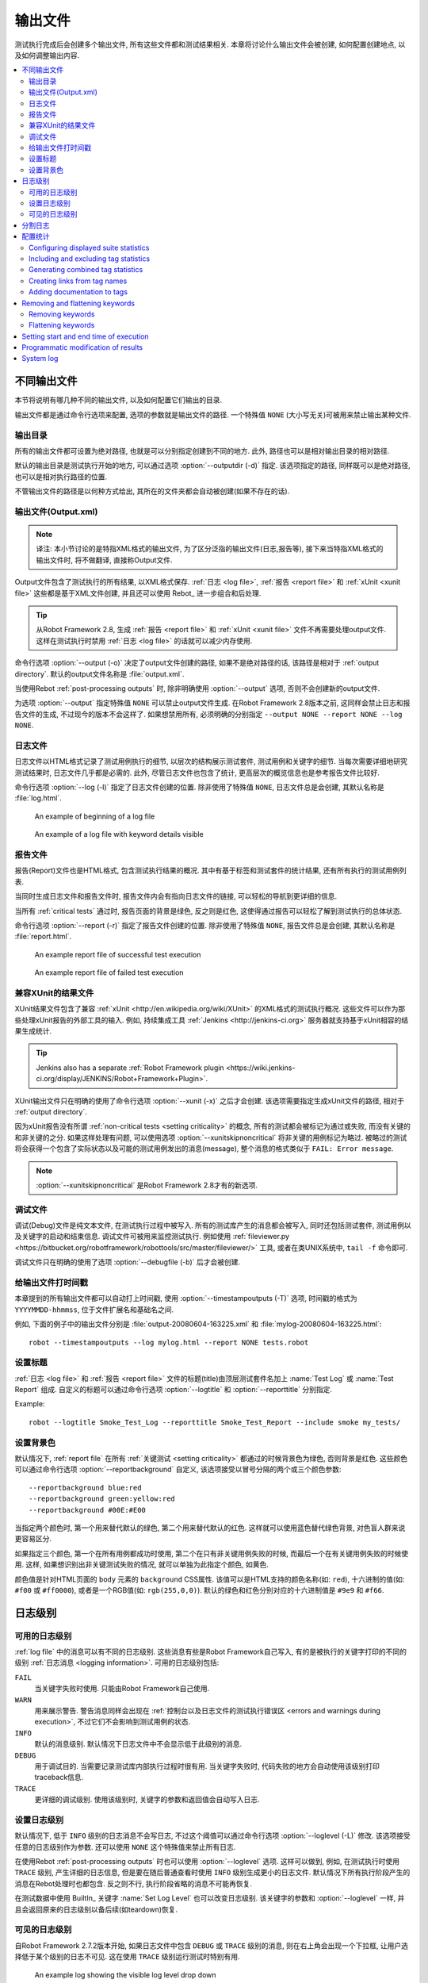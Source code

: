 .. _created outputs:

输出文件
========

测试执行完成后会创建多个输出文件, 所有这些文件都和测试结果相关. 本章将讨论什么输出文件会被创建, 如何配置创建地点, 以及如何调整输出内容.

.. contents::
   :depth: 2
   :local:

.. _different output files:

不同输出文件
------------

本节将说明有哪几种不同的输出文件, 以及如何配置它们输出的目录. 

输出文件都是通过命令行选项来配置, 选项的参数就是输出文件的路径. 一个特殊值 ``NONE`` (大小写无关)可被用来禁止输出某种文件.


.. _output directory:

输出目录
~~~~~~~~

所有的输出文件都可设置为绝对路径, 也就是可以分别指定创建到不同的地方. 此外, 路径也可以是相对输出目录的相对路径. 

默认的输出目录是测试执行开始的地方, 可以通过选项 :option:`--outputdir (-d)` 指定. 该选项指定的路径, 同样既可以是绝对路径, 也可以是相对执行路径的位置. 

不管输出文件的路径是以何种方式给出, 其所在的文件夹都会自动被创建(如果不存在的话).

.. _output.xml:
.. _output file:

输出文件(Output.xml)
~~~~~~~~~~~~~~~~~~~~~

.. note:: 译注:
          本小节讨论的是特指XML格式的输出文件, 为了区分泛指的输出文件(日志,报告等), 
          接下来当特指XML格式的输出文件时, 将不做翻译, 直接称Output文件.


Output文件包含了测试执行的所有结果, 以XML格式保存. :ref:`日志 <log file>`, :ref:`报告 <report file>` 和 :ref:`xUnit <xunit file>` 这些都是基于XML文件创建,  并且还可以使用 Rebot_ 进一步组合和后处理.


.. tip:: 从Robot Framework 2.8, 生成 :ref:`报告 <report file>` 和 :ref:`xUnit <xunit file>` 文件不再需要处理output文件.
         这样在测试执行时禁用 :ref:`日志 <log file>` 的话就可以减少内存使用.

命令行选项 :option:`--output (-o)` 决定了output文件创建的路径, 如果不是绝对路径的话, 该路径是相对于 :ref:`output directory`. 默认的output文件名称是 :file:`output.xml`.

当使用Rebot :ref:`post-processing outputs` 时, 除非明确使用 :option:`--output` 选项, 否则不会创建新的output文件.

为选项 :option:`--output` 指定特殊值 ``NONE`` 可以禁止output文件生成. 在Robot Framework 2.8版本之前, 这同样会禁止日志和报告文件的生成, 不过现今的版本不会这样了. 如果想禁用所有, 必须明确的分别指定 ``--output NONE --report NONE --log NONE``.

.. _log file:

日志文件
~~~~~~~~

日志文件以HTML格式记录了测试用例执行的细节, 以层次的结构展示测试套件, 测试用例和关键字的细节. 当每次需要详细地研究测试结果时, 日志文件几乎都是必需的. 此外, 尽管日志文件也包含了统计, 更高层次的概览信息也是参考报告文件比较好.

命令行选项 :option:`--log (-l)` 指定了日志文件创建的位置. 除非使用了特殊值 ``NONE``, 日志文件总是会创建, 其默认名称是 :file:`log.html`.

.. figure:: src/ExecutingTestCases/:ref:`日志 <log file>`passed.png
   :target: src/ExecutingTestCases/:ref:`日志 <log file>`passed.html
   :width: 500

   An example of beginning of a log file

.. figure:: src/ExecutingTestCases/:ref:`日志 <log file>`failed.png
   :target: src/ExecutingTestCases/:ref:`日志 <log file>`failed.html
   :width: 500

   An example of a log file with keyword details visible

.. _report file:

报告文件
~~~~~~~~

报告(Report)文件也是HTML格式, 包含测试执行结果的概况. 其中有基于标签和测试套件的统计结果, 还有所有执行的测试用例列表. 

当同时生成日志文件和报告文件时, 报告文件内会有指向日志文件的链接, 可以轻松的导航到更详细的信息. 

当所有 :ref:`critical tests` 通过时, 报告页面的背景是绿色, 反之则是红色, 这使得通过报告可以轻松了解到测试执行的总体状态.

命令行选项 :option:`--report (-r)` 指定了报告文件创建的位置. 除非使用了特殊值 ``NONE``, 报告文件总是会创建, 其默认名称是 :file:`report.html`.

.. figure:: src/ExecutingTestCases/:ref:`报告 <report file>`passed.png
   :target: src/ExecutingTestCases/:ref:`报告 <report file>`passed.html
   :width: 500

   An example report file of successful test execution

.. figure:: src/ExecutingTestCases/:ref:`报告 <report file>`failed.png
   :target: src/ExecutingTestCases/:ref:`报告 <report file>`failed.html
   :width: 500

   An example report file of failed test execution

.. _xunit:
.. _xunit file:
.. _XUnit compatible result file:

兼容XUnit的结果文件
~~~~~~~~~~~~~~~~~~~~

XUnit结果文件包含了兼容 :ref:`xUnit <http://en.wikipedia.org/wiki/XUnit>` 的XML格式的测试执行概况. 这些文件可以作为那些处理xUnit报告的外部工具的输入. 例如, 持续集成工具 :ref:`Jenkins <http://jenkins-ci.org>` 服务器就支持基于xUnit相容的结果生成统计.

.. tip:: Jenkins also has a separate :ref:`Robot Framework plugin <https://wiki.jenkins-ci.org/display/JENKINS/Robot+Framework+Plugin>`.

XUnit输出文件只在明确的使用了命令行选项 :option:`--xunit (-x)` 之后才会创建. 该选项需要指定生成xUnit文件的路径, 相对于 :ref:`output directory`.

因为xUnit报告没有所谓 :ref:`non-critical tests <setting criticality>` 的概念, 所有的测试都会被标记为通过或失败, 而没有关键的和非关键的之分. 如果这样处理有问题, 可以使用选项 :option:`--xunitskipnoncritical` 将非关键的用例标记为略过. 被略过的测试将会获得一个包含了实际状态以及可能的测试用例发出的消息(message), 整个消息的格式类似于 ``FAIL: Error message``.

.. note:: :option:`--xunitskipnoncritical` 是Robot Framework 2.8才有的新选项.


.. _debug file:

调试文件
~~~~~~~~~~

调试(Debug)文件是纯文本文件, 在测试执行过程中被写入. 所有的测试库产生的消息都会被写入, 同时还包括测试套件, 测试用例以及关键字的启动和结束信息. 调试文件可被用来监控测试执行. 例如使用 :ref:`fileviewer.py <https://bitbucket.org/robotframework/robottools/src/master/fileviewer/>` 工具, 或者在类UNIX系统中, ``tail -f`` 命令即可.

调试文件只在明确的使用了选项 :option:`--debugfile (-b)` 后才会被创建.

.. _timestamping output files:

给输出文件打时间戳
~~~~~~~~~~~~~~~~~~

本章提到的所有输出文件都可以自动打上时间戳, 使用 :option:`--timestampoutputs (-T)` 选项, 时间戳的格式为 ``YYYYMMDD-hhmmss``, 位于文件扩展名和基础名之间. 

例如, 下面的例子中的输出文件分别是 :file:`output-20080604-163225.xml` 和 :file:`mylog-20080604-163225.html`::

   robot --timestampoutputs --log mylog.html --report NONE tests.robot

.. _setting titles:

设置标题
~~~~~~~~

:ref:`日志 <log file>` 和 :ref:`报告 <report file>` 文件的标题(title)由顶层测试套件名加上 :name:`Test Log` 或 :name:`Test Report` 组成. 自定义的标题可以通过命令行选项 :option:`--logtitle` 和 :option:`--reporttitle` 分别指定.

Example::

   robot --logtitle Smoke_Test_Log --reporttitle Smoke_Test_Report --include smoke my_tests/

.. _setting background colors:

设置背景色
~~~~~~~~~~

默认情况下, :ref:`report file` 在所有 :ref:`关键测试 <setting criticality>` 都通过的时候背景色为绿色, 否则背景是红色. 这些颜色可以通过命令行选项 :option:`--reportbackground` 自定义, 该选项接受以冒号分隔的两个或三个颜色参数::

   --reportbackground blue:red
   --reportbackground green:yellow:red
   --reportbackground #00E:#E00

当指定两个颜色时, 第一个用来替代默认的绿色, 第二个用来替代默认的红色. 这样就可以使用蓝色替代绿色背景, 对色盲人群来说更容易区分.

如果指定三个颜色, 第一个在所有用例都成功时使用, 第二个在只有非关键用例失败的时候, 而最后一个在有关键用例失败的时候使用. 这样, 如果想识别出非关键测试失败的情况, 就可以单独为此指定个颜色, 如黄色.

颜色值是针对HTML页面的 ``body`` 元素的 ``background`` CSS属性. 该值可以是HTML支持的颜色名称(如: ``red``), 十六进制的值(如: ``#f00`` 或 ``#ff0000``), 或者是一个RGB值(如: ``rgb(255,0,0)``). 默认的绿色和红色分别对应的十六进制值是 ``#9e9`` 和 ``#f66``.

.. _Log levels:

日志级别
----------

.. _available log levels:

可用的日志级别
~~~~~~~~~~~~~~

:ref:`log file` 中的消息可以有不同的日志级别. 这些消息有些是Robot Framework自己写入, 有的是被执行的关键字打印的不同的级别 :ref:`日志消息 <logging information>`. 可用的日志级别包括:

``FAIL``
   当关键字失败时使用. 只能由Robot Framework自己使用.

``WARN``
   用来展示警告. 警告消息同样会出现在 :ref:`控制台以及日志文件的测试执行错误区 <errors and warnings during execution>`,
   不过它们不会影响到测试用例的状态.

``INFO``
   默认的消息级别. 默认情况下日志文件中不会显示低于此级别的消息.

``DEBUG``
   用于调试目的. 当需要记录测试库内部执行过程时很有用. 当关键字失败时, 代码失败的地方会自动使用该级别打印traceback信息.

``TRACE``
   更详细的调试级别. 使用该级别时, 关键字的参数和返回值会自动写入日志.


.. _setting log level:

设置日志级别
~~~~~~~~~~~~

默认情况下, 低于 ``INFO`` 级别的日志消息不会写日志, 不过这个阈值可以通过命令行选项 :option:`--loglevel (-L)` 修改. 该选项接受任意的日志级别作为参数. 还可以使用 ``NONE`` 这个特殊值来禁止所有日志.

在使用Rebot :ref:`post-processing outputs` 时也可以使用 :option:`--loglevel` 选项. 这样可以做到, 例如, 在测试执行时使用 ``TRACE`` 级别, 产生详细的日志信息, 但是要在随后普通查看时使用 ``INFO`` 级别生成更小的日志文件. 默认情况下所有执行阶段产生的消息在Rebot处理时也都包含. 反之则不行, 执行阶段省略的消息不可能再恢复.

在测试数据中使用 BuiltIn_ 关键字 :name:`Set Log Level` 也可以改变日志级别. 该关键字的参数和 :option:`--loglevel` 一样, 并且会返回原来的日志级别以备后续(如teardown)恢复. 

.. _visible log level:

可见的日志级别
~~~~~~~~~~~~~~

自Robot Framework 2.7.2版本开始, 如果日志文件中包含 ``DEBUG`` 或 ``TRACE`` 级别的消息, 则在右上角会出现一个下拉框, 让用户选择低于某个级别的日志不可见. 这在使用 ``TRACE`` 级别运行测试时特别有用.

.. figure:: ./visible_log_level.png
   :target: ./visible_log_level.html
   :width: 500

   An example log showing the visible log level drop down

默认情况下, 下拉框被设置选中最低级别, 以显示日志文件中的所有消息. 默认的可视日志级别可通过选项 :option:`--loglevel` 更改, 将其值设置为如下的格式::

   --loglevel DEBUG:INFO

可视日志级别跟在正常的日志级别之后, 用冒号分隔, 上例中, 测试运行的日志级别是 ``DEBUG``, 但是默认的可视级别是 ``INFO``.

.. Splitting logs

分割日志
--------

正常情况下, 日志文件就是一个单个HTML文件. 随着测试用例的数量增长, 文件的大小也越来越大, 以至于不方便(甚至不可能)用浏览器打开. 因此, 可以使用选项 :option:`--splitlog` 来将日志文件分割成若干部分到外部文件, 当浏览器需要时再加载.

分割日志最大的好处是每个独立的日志部分都很小, 所以即使整个测试数据很庞大, 打开和浏览日志文件也会很容易. 一个小缺点是, 当日志文件增长时, 全部文件大小会较多.

技术上讲, 每个测试用例相关的测试数据保存在一个JavaScript文件中, 该文件位于主日志文件相同目录内. 这些文件的命名如 :file:`log-42.js`, 其中 :file:`log` 主日志文件的基础名称, 而 :file:`42` 是递增的序号.

.. note:: 当拷贝日志文件时, 必须将所有的 :file:`log-*.js` 文件都带上.


.. _configuring statistics:

配置统计
--------

There are several command line options that can be used to configure
and adjust the contents of the :name:`Statistics by Tag`, :name:`Statistics
by Suite` and :name:`Test Details by Tag` tables in different output
files. All these options work both when executing test cases and when
post-processing outputs.

Configuring displayed suite statistics
~~~~~~~~~~~~~~~~~~~~~~~~~~~~~~~~~~~~~~

When a deeper suite structure is executed, showing all the test suite
levels in the :name:`Statistics by Suite` table may make the table
somewhat difficult to read. By default all suites are shown, but you can
control this with the command line option :option:`--suitestatlevel` which
takes the level of suites to show as an argument::

    --suitestatlevel 3

Including and excluding tag statistics
~~~~~~~~~~~~~~~~~~~~~~~~~~~~~~~~~~~~~~

When many tags are used, the :name:`Statistics by Tag` table can become
quite congested. If this happens, the command line options
:option:`--tagstatinclude` and :option:`--tagstatexclude` can be
used to select which tags to display, similarly as
:option:`--include` and :option:`--exclude` are used to `select test
cases`__::

   --tagstatinclude some-tag --tagstatinclude another-tag
   --tagstatexclude owner-*
   --tagstatinclude prefix-* --tagstatexclude prefix-13

__ `By tag names`_

Generating combined tag statistics
~~~~~~~~~~~~~~~~~~~~~~~~~~~~~~~~~~

The command line option :option:`--tagstatcombine` can be used to
generate aggregate tags that combine statistics from multiple
tags. The combined tags are specified using :ref:`tag patterns` where
`*` and `?` are supported as wildcards and `AND`,
`OR` and `NOT` operators can be used for combining
individual tags or patterns together.

The following examples illustrate creating combined tag statistics using
different patterns, and the figure below shows a snippet of the resulting
:name:`Statistics by Tag` table::

    --tagstatcombine owner-*
    --tagstatcombine smokeANDmytag
    --tagstatcombine smokeNOTowner-janne*

.. figure:: src/ExecutingTestCases/tagstatcombine.png
   :width: 550

   Examples of combined tag statistics

As the above example illustrates, the name of the added combined statistic
is, by default, just the given pattern. If this is not good enough, it
is possible to give a custom name after the pattern by separating them
with a colon (`:`). Possible underscores in the name are converted
to spaces::

    --tagstatcombine prio1ORprio2:High_priority_tests

Creating links from tag names
~~~~~~~~~~~~~~~~~~~~~~~~~~~~~

You can add external links to the :name:`Statistics by Tag` table by
using the command line option :option:`--tagstatlink`. Arguments to this
option are given in the format `tag:link:name`, where `tag`
specifies the tags to assign the link to, `link` is the link to
be created, and `name` is the name to give to the link.

`tag` may be a single tag, but more commonly a `simple pattern`_
where `*` matches anything and `?` matches any single
character. When `tag` is a pattern, the matches to wildcards may
be used in `link` and `title` with the syntax `%N`,
where "N" is the index of the match starting from 1.

The following examples illustrate the usage of this option, and the
figure below shows a snippet of the resulting :name:`Statistics by
Tag` table when example test data is executed with these options::

    --tagstatlink mytag:http://www.google.com:Google
    --tagstatlink jython-bug-*:http://bugs.jython.org/issue_%1:Jython-bugs
    --tagstatlink owner-*:mailto:%1@domain.com?subject=Acceptance_Tests:Send_Mail

.. figure:: src/ExecutingTestCases/tagstatlink.png
   :width: 550

   Examples of links from tag names

Adding documentation to tags
~~~~~~~~~~~~~~~~~~~~~~~~~~~~

Tags can be given a documentation with the command line option
:option:`--tagdoc`, which takes an argument in the format
`tag:doc`. `tag` is the name of the tag to assign the
documentation to, and it can also be a :ref:`simple pattern` matching
multiple tags. `doc` is the assigned documentation. Underscores
in the documentation are automatically converted to spaces and it
can also contain :ref:`HTML formatting`.

The given documentation is shown with matching tags in the :name:`Test
Details by Tag` table, and as a tool tip for these tags in the
:name:`Statistics by Tag` table. If one tag gets multiple documentations,
they are combined together and separated with an ampersand.

Examples::

    --tagdoc mytag:My_documentation
    --tagdoc regression:*See*_http://info.html
    --tagdoc owner-*:Original_author

Removing and flattening keywords
--------------------------------

Most of the content of :ref:`output files` comes from keywords and their
log messages. When creating higher level reports, log files are not necessarily
needed at all, and in that case keywords and their messages just take space
unnecessarily. Log files themselves can also grow overly large, especially if
they contain :ref:`for loops` or other constructs that repeat certain keywords
multiple times.

In these situations, command line options :option:`--removekeywords` and
:option:`--flattenkeywords` can be used to dispose or flatten unnecessary keywords.
They can be used both when :ref:`executing test cases` and when :ref:`post-processing
outputs`. When used during execution, they only affect the log file, not
the XML output file. With `rebot` they affect both logs and possibly
generated new output XML files.

Removing keywords
~~~~~~~~~~~~~~~~~

The :option:`--removekeywords` option removes keywords and their messages
altogether. It has the following modes of operation, and it can be used
multiple times to enable multiple modes. Keywords that contain `errors
or warnings`__ are not removed except when using the `ALL` mode.

`ALL`
   Remove data from all keywords unconditionally.

`PASSED`
   Remove keyword data from passed test cases. In most cases, log files
   created using this option contain enough information to investigate
   possible failures.

`FOR`
   Remove all passed iterations from :ref:`for loops` except the last one.

`WUKS`
   Remove all failing keywords inside BuiltIn_ keyword
   :name:`Wait Until Keyword Succeeds` except the last one.

`NAME:<pattern>`
   Remove data from all keywords matching the given pattern regardless the
   keyword status. The pattern is
   matched against the full name of the keyword, prefixed with
   the possible library or resource file name. The pattern is case, space, and
   underscore insensitive, and it supports :ref:`simple patterns` with `*`
   and `?` as wildcards.

`TAG:<pattern>`
   Remove data from keywords with tags that match the given pattern. Tags are
   case and space insensitive and they can be specified using `tag patterns`_
   where `*` and `?` are supported as wildcards and `AND`, `OR` and `NOT`
   operators can be used for combining individual tags or patterns together.
   Can be used both with `library keyword tags`__ and :ref:`user keyword tags`.

Examples::

   rebot --removekeywords all --output removed.xml output.xml
   robot --removekeywords passed --removekeywords for tests.robot
   robot --removekeywords name:HugeKeyword --removekeywords name:resource.* tests.robot
   robot --removekeywords tag:huge tests.robot

Removing keywords is done after parsing the :ref:`output file` and generating
an internal model based on it. Thus it does not reduce memory usage as much
as :ref:`flattening keywords`.

__ `Errors and warnings`_
__ `Keyword tags`_

.. note:: The support for using :option:`--removekeywords` when executing tests
          as well as `FOR` and `WUKS` modes were added in Robot
          Framework 2.7.

.. note:: `NAME:<pattern>` mode was added in Robot Framework 2.8.2 and
          `TAG:<pattern>` in 2.9.

Flattening keywords
~~~~~~~~~~~~~~~~~~~

The :option:`--flattenkeywords` option flattens matching keywords. In practice
this means that matching keywords get all log messages from their child
keywords, recursively, and child keywords are discarded otherwise. Flattening
supports the following modes:

`FOR`
   Flatten :ref:`for loops` fully.

`FORITEM`
   Flatten individual for loop iterations.

`NAME:<pattern>`
   Flatten keywords matching the given pattern. Pattern matching rules are
   same as when :ref:`removing keywords` using `NAME:<pattern>` mode.

`TAG:<pattern>`
   Flatten keywords with tags matching the given pattern. Pattern matching
   rules are same as when :ref:`removing keywords` using `TAG:<pattern>` mode.

Examples::

   robot --flattenkeywords name:HugeKeyword --flattenkeywords name:resource.* tests.robot
   rebot --flattenkeywords foritem --output flattened.xml original.xml

Flattening keywords is done already when the :ref:`output file` is parsed
initially. This can save a significant amount of memory especially with
deeply nested keyword structures.

.. note:: Flattening keywords is a new feature in Robot Framework 2.8.2, `FOR`
          and `FORITEM` modes were added in 2.8.5 and `TAG:<pattern>` in 2.9.

Setting start and end time of execution
---------------------------------------

When :ref:`combining outputs` using Rebot, it is possible to set the start
and end time of the combined test suite using the options :option:`--starttime`
and :option:`--endtime`, respectively. This is convenient, because by default,
combined suites do not have these values. When both the start and end time are
given, the elapsed time is also calculated based on them. Otherwise the elapsed
time is got by adding the elapsed times of the child test suites together.

It is also possible to use the above mentioned options to set start and end
times for a single suite when using Rebot.  Using these options with a
single output always affects the elapsed time of the suite.

Times must be given as timestamps in the format `YYYY-MM-DD
hh:mm:ss.mil`, where all separators are optional and the parts from
milliseconds to hours can be omitted. For example, `2008-06-11
17:59:20.495` is equivalent both to `20080611-175920.495` and
`20080611175920495`, and also mere `20080611` would work.

Examples::

   rebot --starttime 20080611-17:59:20.495 output1.xml output2.xml
   rebot --starttime 20080611-175920 --endtime 20080611-180242 *.xml
   rebot --starttime 20110302-1317 --endtime 20110302-11418 myoutput.xml

.. _pre-Rebot modifier:

Programmatic modification of results
------------------------------------

If the provided built-in features to modify results are are not enough,
Robot Framework 2.9 and newer provide a possible to do custom modifications
programmatically. This is accomplished by creating a model modifier and
activating it using the :option:`--prerebotmodifier` option.

This functionality works nearly exactly like :ref:`programmatic modification of
test data` that can be enabled with the :option:`--prerunmodifier` option.
The obvious difference is that this time modifiers operate with the
`result model`_, not the :ref:`running model`. For example, the following modifier
marks all passed tests that have taken more time than allowed as failed:

.. sourcecode:: python

    from robot.api import SuiteVisitor


    class ExecutionTimeChecker(SuiteVisitor):

        def __init__(self, max_seconds):
            self.max_milliseconds = float(max_seconds) * 1000

        def visit_test(self, test):
            if test.status == 'PASS' and test.elapsedtime > self.max_milliseconds:
                test.status = 'FAIL'
                test.message = 'Test execution took too long.'

If the above modifier would be in file :file:`ExecutionTimeChecker.py`, it
could be used, for example, like this::

    # Specify modifier as a path when running tests. Maximum time is 42 seconds.
    robot --prerebotmodifier path/to/ExecutionTimeChecker.py:42 tests.robot

    # Specify modifier as a name when using Rebot. Maximum time is 3.14 seconds.
    # ExecutionTimeChecker.py must be in the module search path.
    rebot --prerebotmodifier ExecutionTimeChecker:3.14 output.xml

If more than one model modifier is needed, they can be specified by using
the :option:`--prerebotmodifier` option multiple times. When executing tests,
it is possible to use :option:`--prerunmodifier` and
:option:`--prerebotmodifier` options together.

System log
----------

Robot Framework has its own plain-text system log where it writes
information about

   - Processed and skipped test data files
   - Imported test libraries, resource files and variable files
   - Executed test suites and test cases
   - Created outputs

Normally users never need this information, but it can be
useful when investigating problems with test libraries or Robot Framework
itself. A system log is not created by default, but it can be enabled
by setting the environment variable ``ROBOT_SYS:ref:`日志 <log file>`FILE`` so
that it contains a path to the selected file.

A system log has the same :ref:`log levels` as a normal log file, with the
exception that instead of `FAIL` it has the `ERROR`
level. The threshold level to use can be altered using the
``ROBOT_SYS:ref:`日志 <log file>`LEVEL`` environment variable like shown in the
example below.  Possible `unexpected errors and warnings`__ are
written into the system log in addition to the console and the normal
log file.

.. sourcecode:: bash

   #!/bin/bash

   export ROBOT_SYS:ref:`日志 <log file>`FILE=/tmp/syslog.txt
   export ROBOT_SYS:ref:`日志 <log file>`LEVEL=DEBUG

   robot --name Sys:ref:`日志 <log file>`example path/to/tests

__ `Errors and warnings during execution`_
